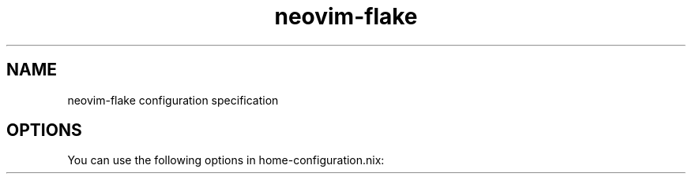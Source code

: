 .TH "neovim-flake" "5" "01/01/1980" "neovim-flake"
.\" disable hyphenation
.nh
.\" disable justification (adjust text to left margin only)
.ad l
.\" enable line breaks after slashes
.cflags 4 /
.SH "NAME"
neovim-flake configuration specification
.SH "OPTIONS"
.PP
You can use the following options in
home\-configuration\&.nix:
.PP
